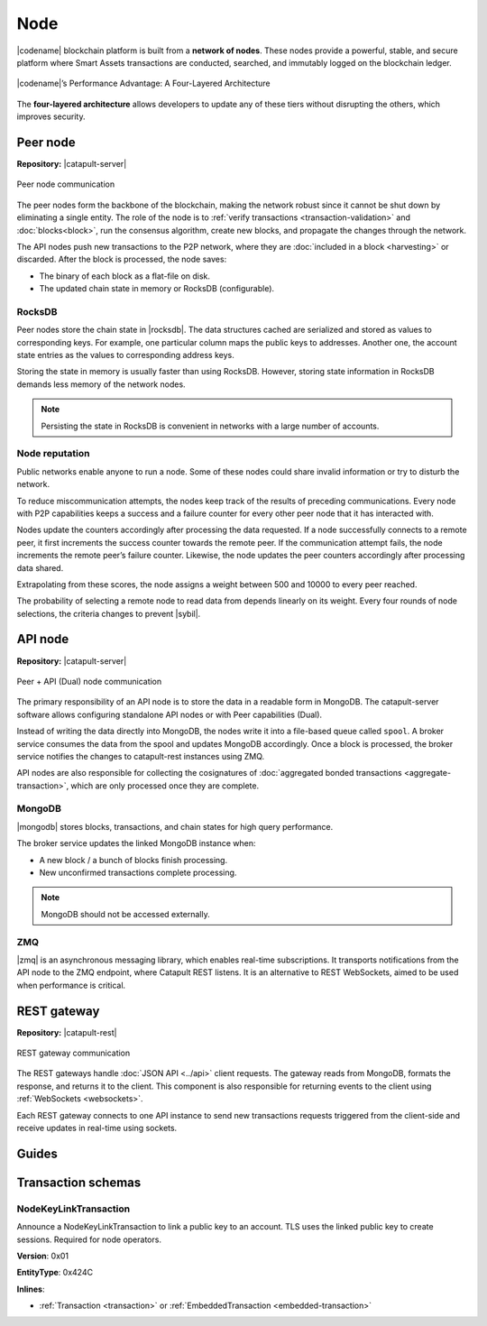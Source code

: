 ####
Node
####

|codename| blockchain platform is built from a **network of nodes**.
These nodes provide a powerful, stable, and secure platform where Smart Assets transactions are conducted, searched, and immutably logged on the blockchain ledger.

.. figure:: ../resources/images/diagrams/four-layer-architecture.png
    :width: 550px
    :align: center

    |codename|’s Performance Advantage: A Four-Layered Architecture

The **four-layered architecture** allows developers to update any of these tiers without disrupting the others, which improves security.

.. _peer-node:

*********
Peer node
*********

**Repository:** |catapult-server|

.. figure:: ../resources/images/diagrams/peer-detail.png
    :width: 300px
    :align: center

    Peer node communication

The peer nodes form the backbone of the blockchain, making the network robust since it cannot be shut down by eliminating a single entity.
The role of the node is to :ref:`verify transactions <transaction-validation>` and :doc:`blocks<block>`, run the consensus algorithm, create new blocks, and propagate the changes through the network.

The API nodes push new transactions to the P2P network, where they are :doc:`included in a block <harvesting>` or discarded.
After the block is processed, the node saves:

* The binary of each block as a flat-file on disk.
* The updated chain state in memory or RocksDB (configurable).

RocksDB
=======

Peer nodes store the chain state in |rocksdb|.
The data structures cached are serialized and stored as values to corresponding keys.
For example, one particular column maps the public keys to addresses.
Another one, the account state entries as the values to corresponding address keys.

Storing the state in memory is usually faster than using RocksDB.
However, storing state information in RocksDB demands less memory of the network nodes.

.. note:: Persisting the state in RocksDB is convenient in networks with a large number of accounts.

Node reputation
===============

Public networks enable anyone to run a node.
Some of these nodes could share invalid information or try to disturb the network.

To reduce miscommunication attempts, the nodes keep track of the results of preceding communications.
Every node with P2P capabilities keeps a success and a failure counter for every other peer node that it has interacted with.

Nodes update the counters accordingly after processing the data requested.
If a node successfully connects to a remote peer, it first increments the success counter towards the remote peer.
If the communication attempt fails, the node increments the remote peer’s failure counter.
Likewise, the node updates the peer counters accordingly after processing data shared.

Extrapolating from these scores, the node assigns a weight between 500 and 10000 to every peer reached.

The probability of selecting a remote node to read data from depends linearly on its weight.
Every four rounds of node selections, the criteria changes to prevent |sybil|.

.. _api-node:

********
API node
********

**Repository:** |catapult-server|

.. figure:: ../resources/images/diagrams/api-detail.png
    :width: 500px
    :align: center

    Peer + API (Dual) node communication

The primary responsibility of an API node is to store the data in a readable form in MongoDB.
The catapult-server software allows configuring standalone API nodes or with Peer capabilities (Dual).

Instead of writing the data directly into MongoDB, the nodes write it into a file-based queue called ``spool``.
A broker service consumes the data from the spool and updates MongoDB accordingly.
Once a block is processed, the broker service notifies the changes to catapult-rest instances using ZMQ.

API nodes are also responsible for collecting the cosignatures of :doc:`aggregated bonded transactions <aggregate-transaction>`, which are only processed once they are complete.

MongoDB
=======

|mongodb| stores blocks, transactions, and chain states for high query performance.

The broker service updates the linked MongoDB instance when:

* A new block / a bunch of blocks finish processing.
* New unconfirmed transactions complete processing.

.. note:: MongoDB should not be accessed externally.

ZMQ
====

|zmq| is an asynchronous messaging library, which enables real-time subscriptions.
It transports notifications from the API node to the ZMQ endpoint, where Catapult REST listens.
It is an alternative to REST WebSockets, aimed to be used when performance is critical.

.. _rest-gateway:

************
REST gateway
************

**Repository:** |catapult-rest|

.. figure:: ../resources/images/diagrams/rest-detail.png
    :width: 500px
    :align: center

    REST gateway communication

The REST gateways handle :doc:`JSON API <../api>` client requests.
The gateway reads from MongoDB, formats the response, and returns it to the client.
This component is also responsible for returning events to the client using :ref:`WebSockets <websockets>`.

Each REST gateway connects to one API instance to send new transactions requests triggered from the client-side and receive updates in real-time using sockets.

.. |catapult-server| raw:: html

   <a href="https://github.com/nemtech/catapult-server" target="_blank">Catapult Server</a>

.. |catapult-rest| raw:: html

    <a href="https://github.com/nemtech/catapult-rest" target="_blank">Catapult REST</a>

.. |rocksdb| raw:: html

  <a href=" https://en.wikipedia.org/wiki/RocksDB" target="_blank">RocksDB</a>

.. |mongodb| raw:: html

  <a href="https://es.wikipedia.org/wiki/MongoDB" target="_blank">MongoDB</a>

.. |zmq| raw:: html

  <a href=" https://en.wikipedia.org/wiki/ZeroMQ" target="_blank">ZeroMQ</a>

.. |sybil| raw:: html

  <a href=" https://en.wikipedia.org/wiki/Sybil_attack" target="_blank">Sybil attacks</a>

******
Guides
******

.. postlist::
    :category: Network
    :date: %A, %B %d, %Y
    :format: {title}
    :list-style: circle
    :excerpts:
    :sort:

*******************
Transaction schemas
*******************

.. _node-key-link-transaction:

NodeKeyLinkTransaction
======================

Announce a NodeKeyLinkTransaction to link a public key to an account.
TLS uses the linked public key to create sessions.
Required for node operators.

**Version**: 0x01

**EntityType**: 0x424C

**Inlines**:

* :ref:`Transaction <transaction>` or :ref:`EmbeddedTransaction <embedded-transaction>`

.. csv-table::
    :header: "Property", "Type", "Description"
    :delim: ;

    linkedPublicKey; :schema:`Key <types.cats>`; Linked public key.
    linkAction; :ref:`LinkAction <link-action>`; Account link action.